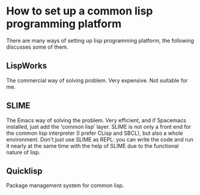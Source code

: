 * How to set up a common lisp programming platform
There are many ways of setting up lisp programming platform, the following discusses some of them.
** LispWorks
 The commercial way of solving problem. Very expensive. Not suitable for me.
** SLIME
 The Emacs way of solving the problem. Very efficient, and if Spacemacs installed, just add the 'common lisp' layer.
 SLIME is not only a front end for the common lisp interpreter (I prefer CLisp and SBCL), but also a whole environment.
 Don't just use SLIME as REPL: you can write the code and run it nearly at the same time with the help of SLIME due to
 the functional nature of lisp.
** Quicklisp
 Package management system for common lisp.

